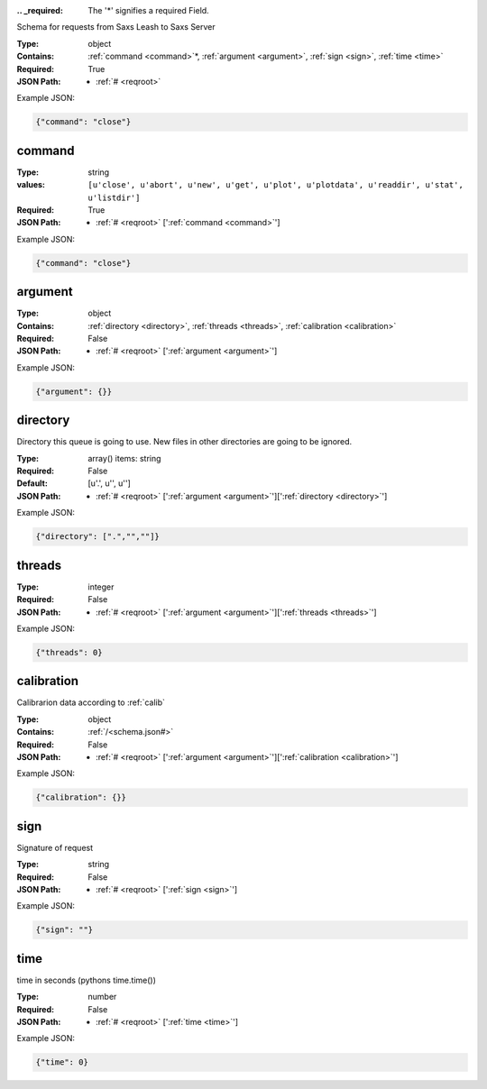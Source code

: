 .. raw:: html

    <style> .red {color:red} </style>

.. role:: red

:.. _required:

 The ':red:`*`' signifies a required Field.

Schema for requests from Saxs Leash to Saxs Server


:Type:
  object
:Contains:
  :ref:`command <command>`:red:`*`, :ref:`argument <argument>`, :ref:`sign <sign>`, :ref:`time <time>`
:Required:
  True
:JSON Path:
  * :ref:`# <reqroot>` 

Example JSON: 

.. code:: json

    {"command": "close"}

.. _command:

command
--------------------

:Type:
  string
:values:
  ``[u'close', u'abort', u'new', u'get', u'plot', u'plotdata', u'readdir', u'stat', u'listdir']``

:Required:
  True
:JSON Path:
  * :ref:`# <reqroot>` [':ref:`command <command>`']

Example JSON: 

.. code:: json

    {"command": "close"}

.. _argument:

argument
--------------------

:Type:
  object
:Contains:
  :ref:`directory <directory>`, :ref:`threads <threads>`, :ref:`calibration <calibration>`
:Required:
  False
:JSON Path:
  * :ref:`# <reqroot>` [':ref:`argument <argument>`']

Example JSON: 

.. code:: json

    {"argument": {}}

.. _directory:

directory
--------------------

Directory this queue is going to use. New files in other directories are going to be ignored.


:Type:
  array() items: string 
:Required:
  False
:Default:
  [u'.', u'', u'']
:JSON Path:
  * :ref:`# <reqroot>` [':ref:`argument <argument>`'][':ref:`directory <directory>`']

Example JSON: 

.. code:: json

    {"directory": [".","",""]}

.. _threads:

threads
--------------------

:Type:
  integer
:Required:
  False
:JSON Path:
  * :ref:`# <reqroot>` [':ref:`argument <argument>`'][':ref:`threads <threads>`']

Example JSON: 

.. code:: json

    {"threads": 0}

.. _calibration:

calibration
--------------------

Calibrarion data according to :ref:`calib`


:Type:
  object
:Contains:
  :ref:`/<schema.json#>`
:Required:
  False
:JSON Path:
  * :ref:`# <reqroot>` [':ref:`argument <argument>`'][':ref:`calibration <calibration>`']

Example JSON: 

.. code:: json

    {"calibration": {}}

.. _sign:

sign
--------------------

Signature of request


:Type:
  string
:Required:
  False
:JSON Path:
  * :ref:`# <reqroot>` [':ref:`sign <sign>`']

Example JSON: 

.. code:: json

    {"sign": ""}

.. _time:

time
--------------------

time in seconds (pythons time.time())


:Type:
  number
:Required:
  False
:JSON Path:
  * :ref:`# <reqroot>` [':ref:`time <time>`']

Example JSON: 

.. code:: json

    {"time": 0}

